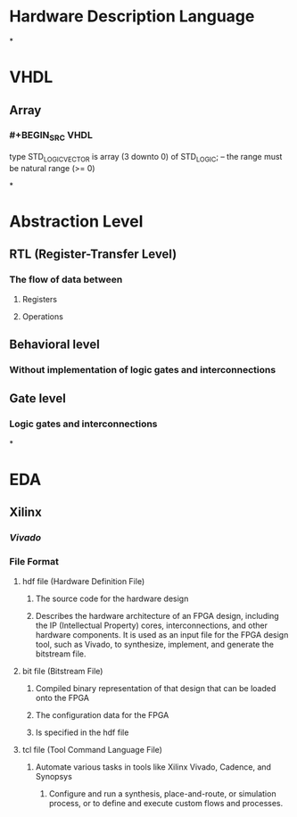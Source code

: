 * Hardware Description Language
*
* VHDL
** Array
*** #+BEGIN_SRC VHDL
type STD_LOGIC_VECTOR is array (3 downto 0) of STD_LOGIC;
-- the range must be natural range (>= 0)
#+END_SRC
*
* Abstraction Level
** RTL (Register-Transfer Level)
*** The flow of data between
**** Registers
**** Operations
** Behavioral level
*** Without implementation of logic gates and interconnections
** Gate level
*** Logic gates and interconnections
*
* EDA
** Xilinx
*** [[Vivado]]
*** File Format
**** hdf file (Hardware Definition File)
***** The source code for the hardware design
***** Describes the hardware architecture of an FPGA design, including the IP (Intellectual Property) cores, interconnections, and other hardware components. It is used as an input file for the FPGA design tool, such as Vivado, to synthesize, implement, and generate the bitstream file.
**** bit file (Bitstream File)
***** Compiled binary representation of that design that can be loaded onto the FPGA
***** The configuration data for the FPGA
***** Is specified in the hdf file
**** tcl file (Tool Command Language File)
***** Automate various tasks in tools like Xilinx Vivado, Cadence, and Synopsys
****** Configure and run a synthesis, place-and-route, or simulation process, or to define and execute custom flows and processes.